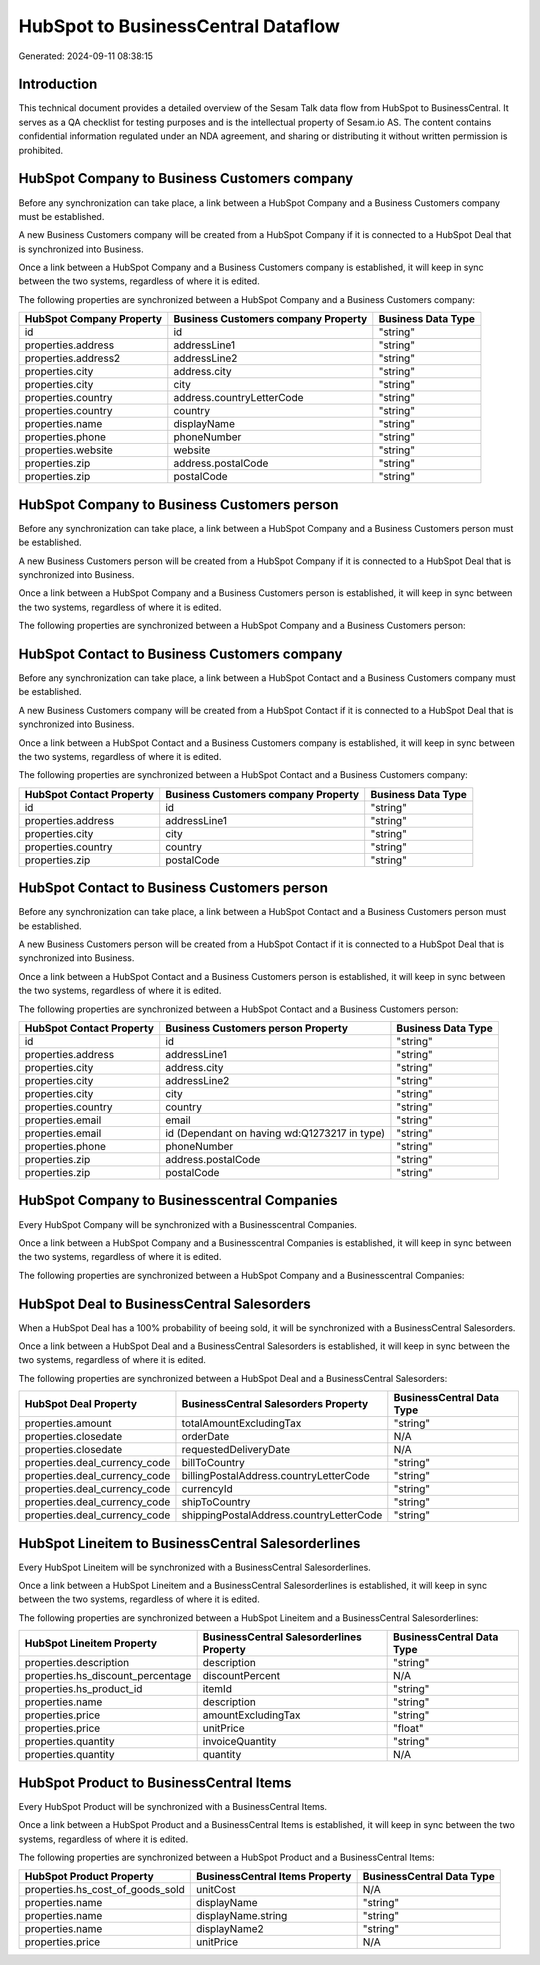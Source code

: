 ===================================
HubSpot to BusinessCentral Dataflow
===================================

Generated: 2024-09-11 08:38:15

Introduction
------------

This technical document provides a detailed overview of the Sesam Talk data flow from HubSpot to BusinessCentral. It serves as a QA checklist for testing purposes and is the intellectual property of Sesam.io AS. The content contains confidential information regulated under an NDA agreement, and sharing or distributing it without written permission is prohibited.

HubSpot Company to Business Customers company
---------------------------------------------
Before any synchronization can take place, a link between a HubSpot Company and a Business Customers company must be established.

A new Business Customers company will be created from a HubSpot Company if it is connected to a HubSpot Deal that is synchronized into Business.

Once a link between a HubSpot Company and a Business Customers company is established, it will keep in sync between the two systems, regardless of where it is edited.

The following properties are synchronized between a HubSpot Company and a Business Customers company:

.. list-table::
   :header-rows: 1

   * - HubSpot Company Property
     - Business Customers company Property
     - Business Data Type
   * - id
     - id
     - "string"
   * - properties.address
     - addressLine1
     - "string"
   * - properties.address2
     - addressLine2
     - "string"
   * - properties.city
     - address.city
     - "string"
   * - properties.city
     - city
     - "string"
   * - properties.country
     - address.countryLetterCode
     - "string"
   * - properties.country
     - country
     - "string"
   * - properties.name
     - displayName
     - "string"
   * - properties.phone
     - phoneNumber
     - "string"
   * - properties.website
     - website
     - "string"
   * - properties.zip
     - address.postalCode
     - "string"
   * - properties.zip
     - postalCode
     - "string"


HubSpot Company to Business Customers person
--------------------------------------------
Before any synchronization can take place, a link between a HubSpot Company and a Business Customers person must be established.

A new Business Customers person will be created from a HubSpot Company if it is connected to a HubSpot Deal that is synchronized into Business.

Once a link between a HubSpot Company and a Business Customers person is established, it will keep in sync between the two systems, regardless of where it is edited.

The following properties are synchronized between a HubSpot Company and a Business Customers person:

.. list-table::
   :header-rows: 1

   * - HubSpot Company Property
     - Business Customers person Property
     - Business Data Type


HubSpot Contact to Business Customers company
---------------------------------------------
Before any synchronization can take place, a link between a HubSpot Contact and a Business Customers company must be established.

A new Business Customers company will be created from a HubSpot Contact if it is connected to a HubSpot Deal that is synchronized into Business.

Once a link between a HubSpot Contact and a Business Customers company is established, it will keep in sync between the two systems, regardless of where it is edited.

The following properties are synchronized between a HubSpot Contact and a Business Customers company:

.. list-table::
   :header-rows: 1

   * - HubSpot Contact Property
     - Business Customers company Property
     - Business Data Type
   * - id
     - id
     - "string"
   * - properties.address
     - addressLine1
     - "string"
   * - properties.city
     - city
     - "string"
   * - properties.country
     - country
     - "string"
   * - properties.zip
     - postalCode
     - "string"


HubSpot Contact to Business Customers person
--------------------------------------------
Before any synchronization can take place, a link between a HubSpot Contact and a Business Customers person must be established.

A new Business Customers person will be created from a HubSpot Contact if it is connected to a HubSpot Deal that is synchronized into Business.

Once a link between a HubSpot Contact and a Business Customers person is established, it will keep in sync between the two systems, regardless of where it is edited.

The following properties are synchronized between a HubSpot Contact and a Business Customers person:

.. list-table::
   :header-rows: 1

   * - HubSpot Contact Property
     - Business Customers person Property
     - Business Data Type
   * - id
     - id
     - "string"
   * - properties.address
     - addressLine1
     - "string"
   * - properties.city
     - address.city
     - "string"
   * - properties.city
     - addressLine2
     - "string"
   * - properties.city
     - city
     - "string"
   * - properties.country
     - country
     - "string"
   * - properties.email
     - email
     - "string"
   * - properties.email
     - id (Dependant on having wd:Q1273217 in type)
     - "string"
   * - properties.phone
     - phoneNumber
     - "string"
   * - properties.zip
     - address.postalCode
     - "string"
   * - properties.zip
     - postalCode
     - "string"


HubSpot Company to Businesscentral Companies
--------------------------------------------
Every HubSpot Company will be synchronized with a Businesscentral Companies.

Once a link between a HubSpot Company and a Businesscentral Companies is established, it will keep in sync between the two systems, regardless of where it is edited.

The following properties are synchronized between a HubSpot Company and a Businesscentral Companies:

.. list-table::
   :header-rows: 1

   * - HubSpot Company Property
     - Businesscentral Companies Property
     - Businesscentral Data Type


HubSpot Deal to BusinessCentral Salesorders
-------------------------------------------
When a HubSpot Deal has a 100% probability of beeing sold, it  will be synchronized with a BusinessCentral Salesorders.

Once a link between a HubSpot Deal and a BusinessCentral Salesorders is established, it will keep in sync between the two systems, regardless of where it is edited.

The following properties are synchronized between a HubSpot Deal and a BusinessCentral Salesorders:

.. list-table::
   :header-rows: 1

   * - HubSpot Deal Property
     - BusinessCentral Salesorders Property
     - BusinessCentral Data Type
   * - properties.amount
     - totalAmountExcludingTax
     - "string"
   * - properties.closedate
     - orderDate
     - N/A
   * - properties.closedate
     - requestedDeliveryDate
     - N/A
   * - properties.deal_currency_code
     - billToCountry
     - "string"
   * - properties.deal_currency_code
     - billingPostalAddress.countryLetterCode
     - "string"
   * - properties.deal_currency_code
     - currencyId
     - "string"
   * - properties.deal_currency_code
     - shipToCountry
     - "string"
   * - properties.deal_currency_code
     - shippingPostalAddress.countryLetterCode
     - "string"


HubSpot Lineitem to BusinessCentral Salesorderlines
---------------------------------------------------
Every HubSpot Lineitem will be synchronized with a BusinessCentral Salesorderlines.

Once a link between a HubSpot Lineitem and a BusinessCentral Salesorderlines is established, it will keep in sync between the two systems, regardless of where it is edited.

The following properties are synchronized between a HubSpot Lineitem and a BusinessCentral Salesorderlines:

.. list-table::
   :header-rows: 1

   * - HubSpot Lineitem Property
     - BusinessCentral Salesorderlines Property
     - BusinessCentral Data Type
   * - properties.description
     - description
     - "string"
   * - properties.hs_discount_percentage
     - discountPercent
     - N/A
   * - properties.hs_product_id
     - itemId
     - "string"
   * - properties.name
     - description
     - "string"
   * - properties.price
     - amountExcludingTax
     - "string"
   * - properties.price
     - unitPrice
     - "float"
   * - properties.quantity
     - invoiceQuantity
     - "string"
   * - properties.quantity
     - quantity
     - N/A


HubSpot Product to BusinessCentral Items
----------------------------------------
Every HubSpot Product will be synchronized with a BusinessCentral Items.

Once a link between a HubSpot Product and a BusinessCentral Items is established, it will keep in sync between the two systems, regardless of where it is edited.

The following properties are synchronized between a HubSpot Product and a BusinessCentral Items:

.. list-table::
   :header-rows: 1

   * - HubSpot Product Property
     - BusinessCentral Items Property
     - BusinessCentral Data Type
   * - properties.hs_cost_of_goods_sold
     - unitCost
     - N/A
   * - properties.name
     - displayName
     - "string"
   * - properties.name
     - displayName.string
     - "string"
   * - properties.name
     - displayName2
     - "string"
   * - properties.price
     - unitPrice
     - N/A

